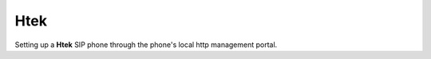 #########
Htek 
#########

Setting up a **Htek** SIP phone through the phone's local http management portal. 

